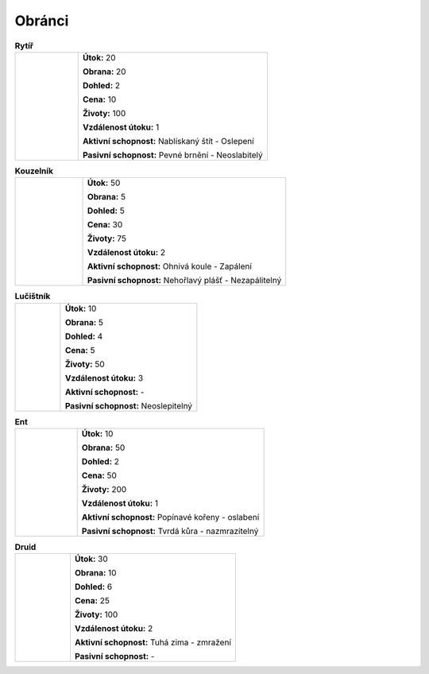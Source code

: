 Obránci
===========

.. |m| image:: _static/mage.png
    :width: 100pt
    :align: middle

.. |a| image:: _static/archer.png
    :width: 100pt

.. |e| image:: _static/ent.png
    :width: 100pt

.. |k| image:: _static/knight.png
    :width: 100pt
    :align: middle

.. |d| image:: _static/druid.png
    :width: 100pt

.. list-table:: **Rytíř**
   :widths: 50 150

   * - |k|
     - **Útok:** 20

       **Obrana:** 20

       **Dohled:** 2

       **Cena:** 10

       **Životy:** 100

       **Vzdálenost útoku:** 1

       **Aktivní schopnost:** Nablískaný štít - Oslepení

       **Pasivní schopnost:** Pevné brnění - Neoslabitelý


.. list-table:: **Kouzelník**
   :widths: 50 150

   * - |m|
     - **Útok:** 50

       **Obrana:** 5

       **Dohled:** 5

       **Cena:** 30

       **Životy:** 75

       **Vzdálenost útoku:** 2

       **Aktivní schopnost:** Ohnivá koule - Zapálení

       **Pasivní schopnost:** Nehořlavý plášť - Nezapálitelný

.. list-table:: **Lučištník**
   :widths: 50 150

   * - |a|
     - **Útok:** 10

       **Obrana:** 5

       **Dohled:** 4

       **Cena:** 5

       **Životy:** 50

       **Vzdálenost útoku:** 3

       **Aktivní schopnost:** -

       **Pasivní schopnost:** Neoslepitelný

.. list-table:: **Ent**
   :widths: 50 150

   * - |e|
     - **Útok:** 10

       **Obrana:** 50

       **Dohled:** 2

       **Cena:** 50

       **Životy:** 200

       **Vzdálenost útoku:** 1

       **Aktivní schopnost:** Popínavé kořeny - oslabení

       **Pasivní schopnost:** Tvrdá kůra - nazmrazitelný

.. list-table:: **Druid**
   :widths: 50 150

   * - |d|
     - **Útok:** 30

       **Obrana:** 10

       **Dohled:** 6

       **Cena:** 25

       **Životy:** 100

       **Vzdálenost útoku:** 2

       **Aktivní schopnost:** Tuhá zima - zmražení

       **Pasivní schopnost:** -

